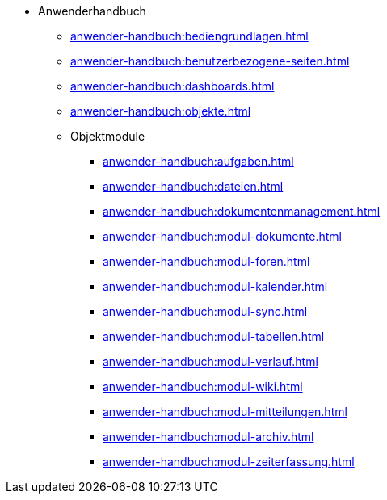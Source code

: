 * Anwenderhandbuch
** xref:anwender-handbuch:bediengrundlagen.adoc[]
** xref:anwender-handbuch:benutzerbezogene-seiten.adoc[]
** xref:anwender-handbuch:dashboards.adoc[]
** xref:anwender-handbuch:objekte.adoc[]
** Objektmodule
*** xref:anwender-handbuch:aufgaben.adoc[]
*** xref:anwender-handbuch:dateien.adoc[]
*** xref:anwender-handbuch:dokumentenmanagement.adoc[]
*** xref:anwender-handbuch:modul-dokumente.adoc[]
*** xref:anwender-handbuch:modul-foren.adoc[]
*** xref:anwender-handbuch:modul-kalender.adoc[]
*** xref:anwender-handbuch:modul-sync.adoc[]
*** xref:anwender-handbuch:modul-tabellen.adoc[]
*** xref:anwender-handbuch:modul-verlauf.adoc[]
*** xref:anwender-handbuch:modul-wiki.adoc[]
*** xref:anwender-handbuch:modul-mitteilungen.adoc[]
*** xref:anwender-handbuch:modul-archiv.adoc[]
*** xref:anwender-handbuch:modul-zeiterfassung.adoc[]
